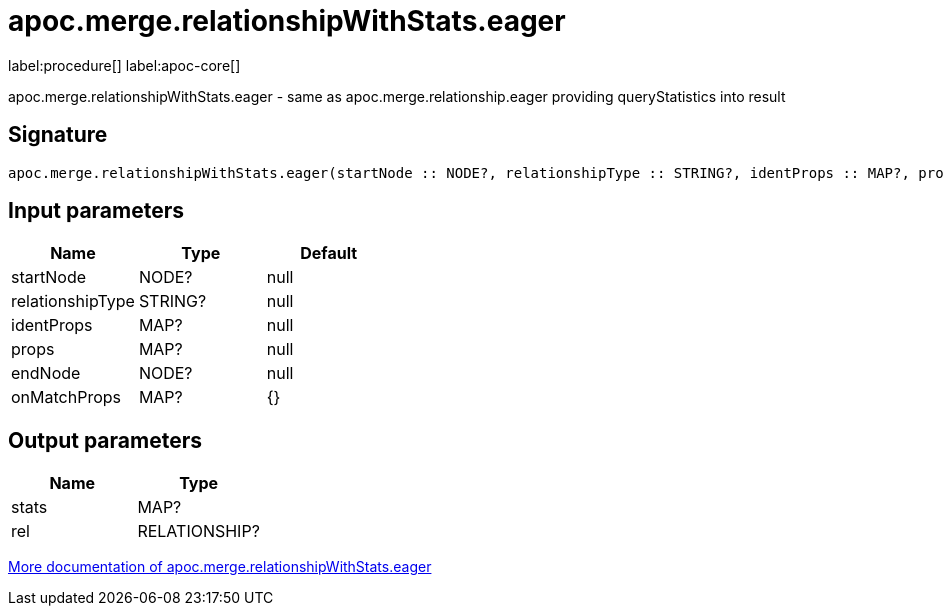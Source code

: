 ////
This file is generated by DocsTest, so don't change it!
////

= apoc.merge.relationshipWithStats.eager
:description: This section contains reference documentation for the apoc.merge.relationshipWithStats.eager procedure.

label:procedure[] label:apoc-core[]

[.emphasis]
apoc.merge.relationshipWithStats.eager - same as apoc.merge.relationship.eager providing queryStatistics into result

== Signature

[source]
----
apoc.merge.relationshipWithStats.eager(startNode :: NODE?, relationshipType :: STRING?, identProps :: MAP?, props :: MAP?, endNode :: NODE?, onMatchProps = {} :: MAP?) :: (stats :: MAP?, rel :: RELATIONSHIP?)
----

== Input parameters
[.procedures, opts=header]
|===
| Name | Type | Default 
|startNode|NODE?|null
|relationshipType|STRING?|null
|identProps|MAP?|null
|props|MAP?|null
|endNode|NODE?|null
|onMatchProps|MAP?|{}
|===

== Output parameters
[.procedures, opts=header]
|===
| Name | Type 
|stats|MAP?
|rel|RELATIONSHIP?
|===

xref::graph-updates/data-creation.adoc[More documentation of apoc.merge.relationshipWithStats.eager,role=more information]

